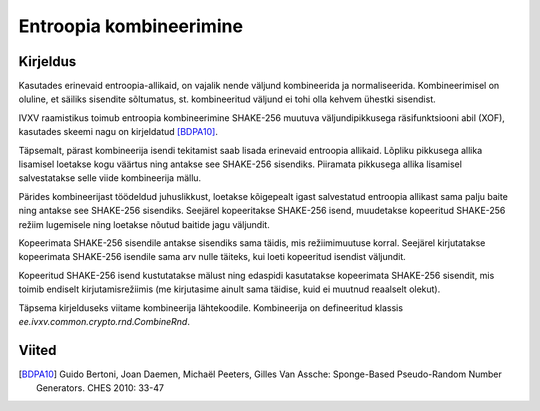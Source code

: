 Entroopia kombineerimine
========================

Kirjeldus
---------

Kasutades erinevaid entroopia-allikaid, on vajalik nende väljund kombineerida ja
normaliseerida. Kombineerimisel on oluline, et säiliks sisendite sõltumatus, st.
kombineeritud väljund ei tohi olla kehvem ühestki sisendist.

IVXV raamistikus toimub entroopia kombineerimine SHAKE-256 muutuva
väljundipikkusega räsifunktsiooni abil (XOF), kasutades skeemi nagu on
kirjeldatud [BDPA10]_.

Täpsemalt, pärast kombineerija isendi tekitamist saab lisada erinevaid entroopia
allikaid. Lõpliku pikkusega allika lisamisel loetakse kogu väärtus ning antakse
see SHAKE-256 sisendiks. Piiramata pikkusega allika lisamisel salvestatakse
selle viide kombineerija mällu.

Pärides kombineerijast töödeldud juhuslikkust, loetakse kõigepealt igast
salvestatud entroopia allikast sama palju baite ning antakse see SHAKE-256
sisendiks. Seejärel kopeeritakse SHAKE-256 isend, muudetakse kopeeritud
SHAKE-256 režiim lugemisele ning loetakse nõutud baitide jagu väljundit.

Kopeerimata SHAKE-256 sisendile antakse sisendiks sama täidis, mis
režiimimuutuse korral. Seejärel kirjutatakse kopeerimata SHAKE-256 isendile sama
arv nulle täiteks, kui loeti kopeeritud isendist väljundit.

Kopeeritud SHAKE-256 isend kustutatakse mälust ning edaspidi kasutatakse
kopeerimata SHAKE-256 sisendit, mis toimib endiselt kirjutamisrežiimis (me
kirjutasime ainult sama täidise, kuid ei muutnud reaalselt olekut).

Täpsema kirjelduseks viitame kombineerija lähtekoodile. Kombineerija on
defineeritud klassis `ee.ivxv.common.crypto.rnd.CombineRnd`.

Viited
------

.. [BDPA10] Guido Bertoni, Joan Daemen, Michaël Peeters, Gilles Van Assche:
   Sponge-Based Pseudo-Random Number Generators. CHES 2010: 33-47
